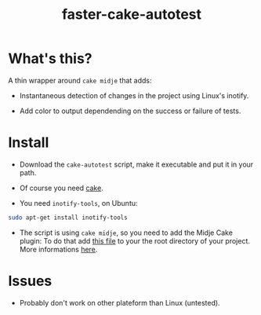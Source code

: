 #+TITLE: faster-cake-autotest
#+STARTUP: indent

* What's this? 

  A thin wrapper around =cake midje= that adds: 
    - Instantaneous detection of changes in the project using Linux's inotify.
    - Add color to output dependending on the success or failure of
      tests.

        [[https://github.com/denlab/faster-cake-autotest/raw/master/src/doc/image/autotest-emacs.png]]

* Install

  - Download the =cake-autotest= script, make it executable and put it
    in your path.

  - Of course you need [[https://github.com/ninjudd/cake][cake]].

  - You need =inotify-tools=, on Ubuntu: 
#+BEGIN_SRC sh
sudo apt-get install inotify-tools
#+END_SRC
  - The script is using =cake midje=, so you need to add the Midje
    Cake plugin: To do that add [[https://github.com/marick/Midje/raw/master/examples/cake-midje/tasks.clj][this file]] to your the root directory
    of your project. More informations [[https://github.com/marick/Midje/wiki/Cake-midje][here]].




* Issues

  - Probably don't work on other plateform than Linux (untested).
